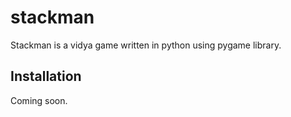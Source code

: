 * stackman
Stackman is a vidya game written in python using pygame library.
** Installation
Coming soon.
